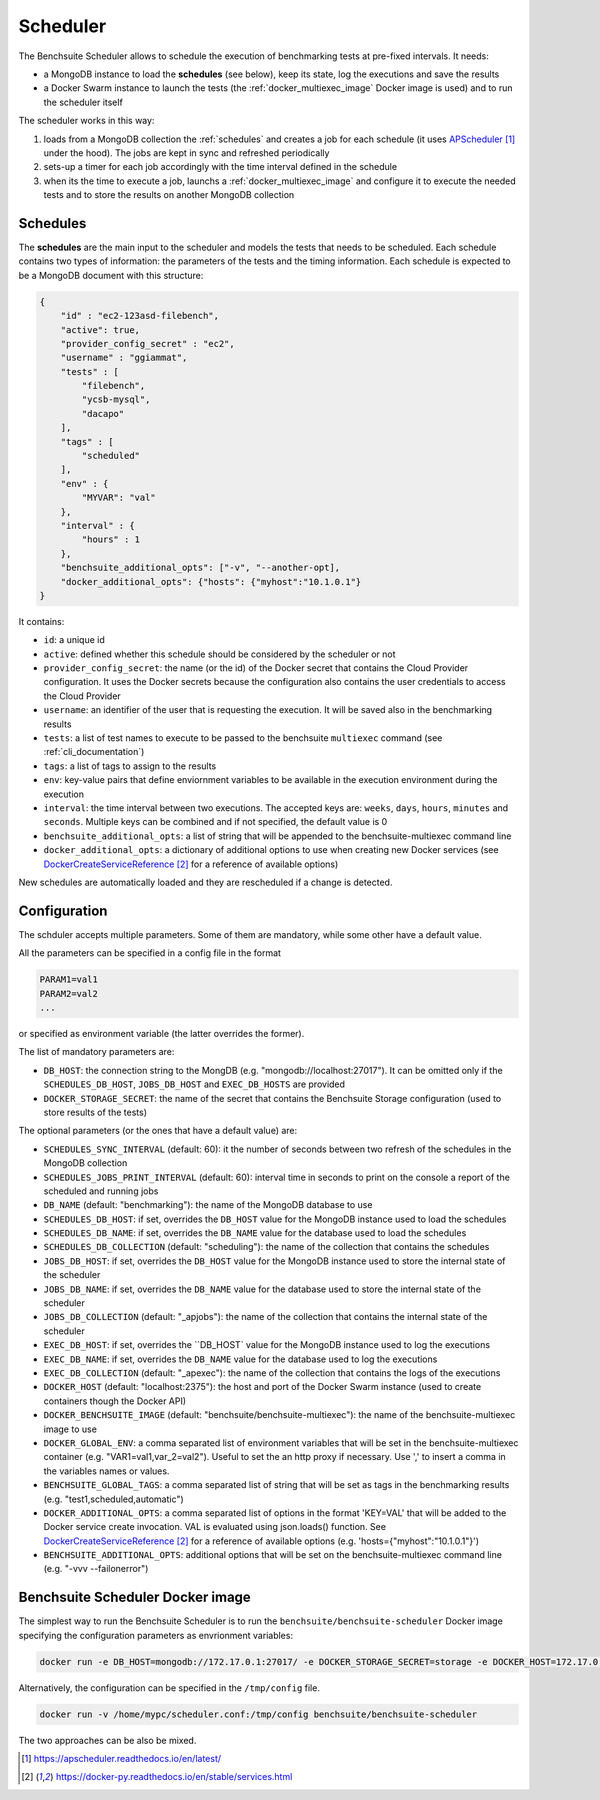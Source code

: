 *********
Scheduler
*********

The Benchsuite Scheduler allows to schedule the execution of benchmarking tests at pre-fixed intervals. It needs:

* a MongoDB instance to load the **schedules** (see below), keep its state, log the executions and save the results
* a Docker Swarm instance to launch the tests (the :ref:`docker_multiexec_image` Docker image is used) and to run the scheduler itself

The scheduler works in this way:

1. loads from a MongoDB collection the :ref:`schedules` and creates a job for each schedule (it uses APScheduler_ under the hood). The jobs are kept in sync and refreshed periodically
2. sets-up a timer for each job accordingly with the time interval defined in the schedule
3. when its the time to execute a job, launchs a :ref:`docker_multiexec_image` and configure it to execute the needed tests and to store the results on another MongoDB collection


Schedules
---------

The **schedules** are the main input to the scheduler and models the tests that needs to be scheduled. Each schedule contains two types of information: the parameters of the tests and the timing information. Each schedule is expected to be a MongoDB document with this structure:

.. code-block:: json

    {
        "id" : "ec2-123asd-filebench",
        "active": true,
        "provider_config_secret" : "ec2",
        "username" : "ggiammat",
        "tests" : [
            "filebench",
            "ycsb-mysql",
            "dacapo"
        ],
        "tags" : [
            "scheduled"
        ],
        "env" : {
            "MYVAR": "val"
        },
        "interval" : {
            "hours" : 1
        },
        "benchsuite_additional_opts": ["-v", "--another-opt],
        "docker_additional_opts": {"hosts": {"myhost":"10.1.0.1"}
    }

It contains:

* ``id``: a unique id
* ``active``: defined whether this schedule should be considered by the scheduler or not
* ``provider_config_secret``: the name (or the id) of the Docker secret that contains the Cloud Provider configuration. It uses the Docker secrets because the configuration also contains the user credentials to access the Cloud Provider
* ``username``: an identifier of the user that is requesting the execution. It will be saved also in the benchmarking results
* ``tests``: a list of test names to execute to be passed to the benchsuite ``multiexec`` command (see :ref:`cli_documentation`)
* ``tags``: a list of tags to assign to the results
* ``env``: key-value pairs that define enviornment variables to be available in the execution environment during the execution
* ``interval``: the time interval between two executions. The accepted keys are: ``weeks``, ``days``, ``hours``, ``minutes`` and ``seconds``. Multiple keys can be combined and if not specified, the default value is 0
* ``benchsuite_additional_opts``: a list of string that will be appended to the benchsuite-multiexec command line
* ``docker_additional_opts``: a dictionary of additional options to use when creating new Docker services (see DockerCreateServiceReference_ for a reference of available options)

New schedules are automatically loaded and they are rescheduled if a change is detected.


Configuration
-------------
The schduler accepts multiple parameters. Some of them are mandatory, while some other have a default value.

All the parameters can be specified in a config file in the format

.. code-block:: bash

    PARAM1=val1
    PARAM2=val2
    ...

or specified as environment variable (the latter overrides the former).

The list of mandatory parameters are:

* ``DB_HOST``: the connection string to the MongDB (e.g. "mongodb://localhost:27017"). It can be omitted only if the ``SCHEDULES_DB_HOST``, ``JOBS_DB_HOST`` and ``EXEC_DB_HOSTS`` are provided
* ``DOCKER_STORAGE_SECRET``: the name of the secret that contains the Benchsuite Storage configuration (used to store results of the tests)

The optional parameters (or the ones that have a default value) are:

* ``SCHEDULES_SYNC_INTERVAL`` (default: 60): it the number of seconds between two refresh of the schedules in the MongoDB collection
* ``SCHEDULES_JOBS_PRINT_INTERVAL`` (default: 60): interval time in seconds to print on the console a report of the scheduled and running jobs
* ``DB_NAME`` (default: "benchmarking"): the name of the MongoDB database to use
* ``SCHEDULES_DB_HOST``: if set, overrides the ``DB_HOST`` value for the MongoDB instance used to load the schedules
* ``SCHEDULES_DB_NAME``: if set, overrides the ``DB_NAME`` value for the database used to load the schedules
* ``SCHEDULES_DB_COLLECTION`` (default: "scheduling"): the name of the collection that contains the schedules
* ``JOBS_DB_HOST``: if set, overrides the ``DB_HOST`` value for the MongoDB instance used to store the internal state of the scheduler
* ``JOBS_DB_NAME``: if set, overrides the ``DB_NAME`` value for the database used to store the internal state of the scheduler
* ``JOBS_DB_COLLECTION`` (default: "_apjobs"): the name of the collection that contains the internal state of the scheduler
* ``EXEC_DB_HOST``: if set, overrides the ``DB_HOST` value for the MongoDB instance used to log the executions
* ``EXEC_DB_NAME``: if set, overrides the ``DB_NAME`` value for the database used to log the executions
* ``EXEC_DB_COLLECTION`` (default: "_apexec"): the name of the collection that contains the logs of the executions
* ``DOCKER_HOST`` (default: "localhost:2375"): the host and port of the Docker Swarm instance (used to create containers though the Docker API)
* ``DOCKER_BENCHSUITE_IMAGE`` (default: "benchsuite/benchsuite-multiexec"): the name of the benchsuite-multiexec image to use
* ``DOCKER_GLOBAL_ENV``: a comma separated list of environment variables that will be set in the benchsuite-multiexec container (e.g. "VAR1=val1,var_2=val2"). Useful to set the an http proxy if necessary. Use '\,' to insert a comma in the variables names or values.
* ``BENCHSUITE_GLOBAL_TAGS``: a comma separated list of string that will be set as tags in the benchmarking results (e.g. "test1,scheduled,automatic")
* ``DOCKER_ADDITIONAL_OPTS``: a comma separated list of options in the format 'KEY=VAL' that will be added to the Docker service create invocation. VAL is evaluated using json.loads() function. See DockerCreateServiceReference_ for a reference of available options (e.g. 'hosts={"myhost":"10.1.0.1"}')
* ``BENCHSUITE_ADDITIONAL_OPTS``: additional options that will be set on the benchsuite-multiexec command line (e.g. "-vvv --failonerror")

Benchsuite Scheduler Docker image
---------------------------------

.. image:: https://img.shields.io/docker/pulls/benchsuite/benchsuite-scheduler.svg
    :target: https://hub.docker.com/r/benchsuite/benchsuite-scheduler/

The simplest way to run the Benchsuite Scheduler is to run the ``benchsuite/benchsuite-scheduler`` Docker image specifying the configuration parameters as envrionment variables:

.. code-block:: bash

   docker run -e DB_HOST=mongodb://172.17.0.1:27017/ -e DOCKER_STORAGE_SECRET=storage -e DOCKER_HOST=172.17.0.1:2375 benchsuite/benchsuite-scheduler

Alternatively, the configuration can be specified in the ``/tmp/config`` file.

.. code-block:: bash

    docker run -v /home/mypc/scheduler.conf:/tmp/config benchsuite/benchsuite-scheduler

The two approaches can be also be mixed.



.. target-notes::

.. _APScheduler: https://apscheduler.readthedocs.io/en/latest/
.. _DockerCreateServiceReference: https://docker-py.readthedocs.io/en/stable/services.html